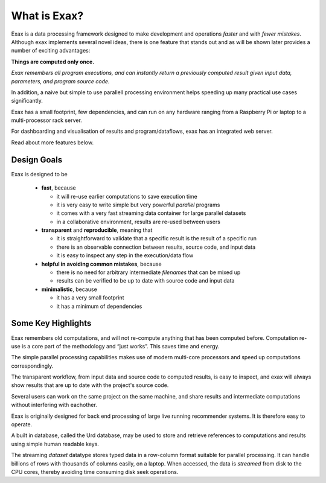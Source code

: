 What is Exax?
=============

Exax is a data processing framework designed to make development and
operations *faster* and with *fewer mistakes*.  Although exax
implements several novel ideas, there is one feature that stands out
and as will be shown later provides a number of exciting advantages:

**Things are computed only once.**

*Exax remembers all program executions, and can instantly return a previously computed result given input data, parameters, and program source code.*

In addition, a naive but simple to use parallell processing
environment helps speeding up many practical use cases significantly.

Exax has a small footprint, few dependencies, and can run on any
hardware ranging from a Raspberry Pi or laptop to a multi-processor
rack server.

For dashboarding and visualisation of results and program/dataflows,
exax has an integrated web server.

Read about more features below.



Design Goals
------------

Exax is designed to be

 - **fast**, because

   - it will re-use earlier computations to save execution time

   - it is very easy to write simple but very powerful *parallel* programs

   - it comes with a very fast streaming data container for large
     parallel datasets

   - in a collaborative environment, results are re-used between users

 - **transparent** and **reproducible**, meaning that

   - it is straightforward to validate that a specific result is the result of a specific run

   - there is an observable connection between results, source code, and input data

   - it is easy to inspect any step in the execution/data flow

 - **helpful in avoiding common mistakes**, because

   - there is no need for arbitrary intermediate *filenames* that can be mixed up

   - results can be verified to be up to date with source code and input data

 - **minimalistic**, because

   - it has a very small footprint

   - it has a minimum of dependencies



Some Key Highlights
-------------------

Exax remembers old computations, and will not re-compute anything that
has been computed before.  Computation re-use is a core part of the
methodology and “just works”.  This saves time and energy.

The simple parallel processing capabilities makes use of modern
multi-core processors and speed up computations correspondingly.

The transparent workflow, from input data and source code to computed
results, is easy to inspect, and exax will always show results that
are up to date with the project's source code.

Several users can work on the same project on the same machine, and
share results and intermediate computations without interfering with
eachother.

Exax is originally designed for back end processing of large live
running recommender systems.  It is therefore easy to operate.

A built in database, called the Urd database, may be used to store and
retrieve references to computations and results using simple human
readable keys.

The streaming *dataset* datatype stores typed data in a row-column
format suitable for parallel processing.  It can handle billions of
rows with thousands of columns easily, on a laptop.  When accessed,
the data is *streamed* from disk to the CPU cores, thereby avoiding
time consuming disk seek operations.
